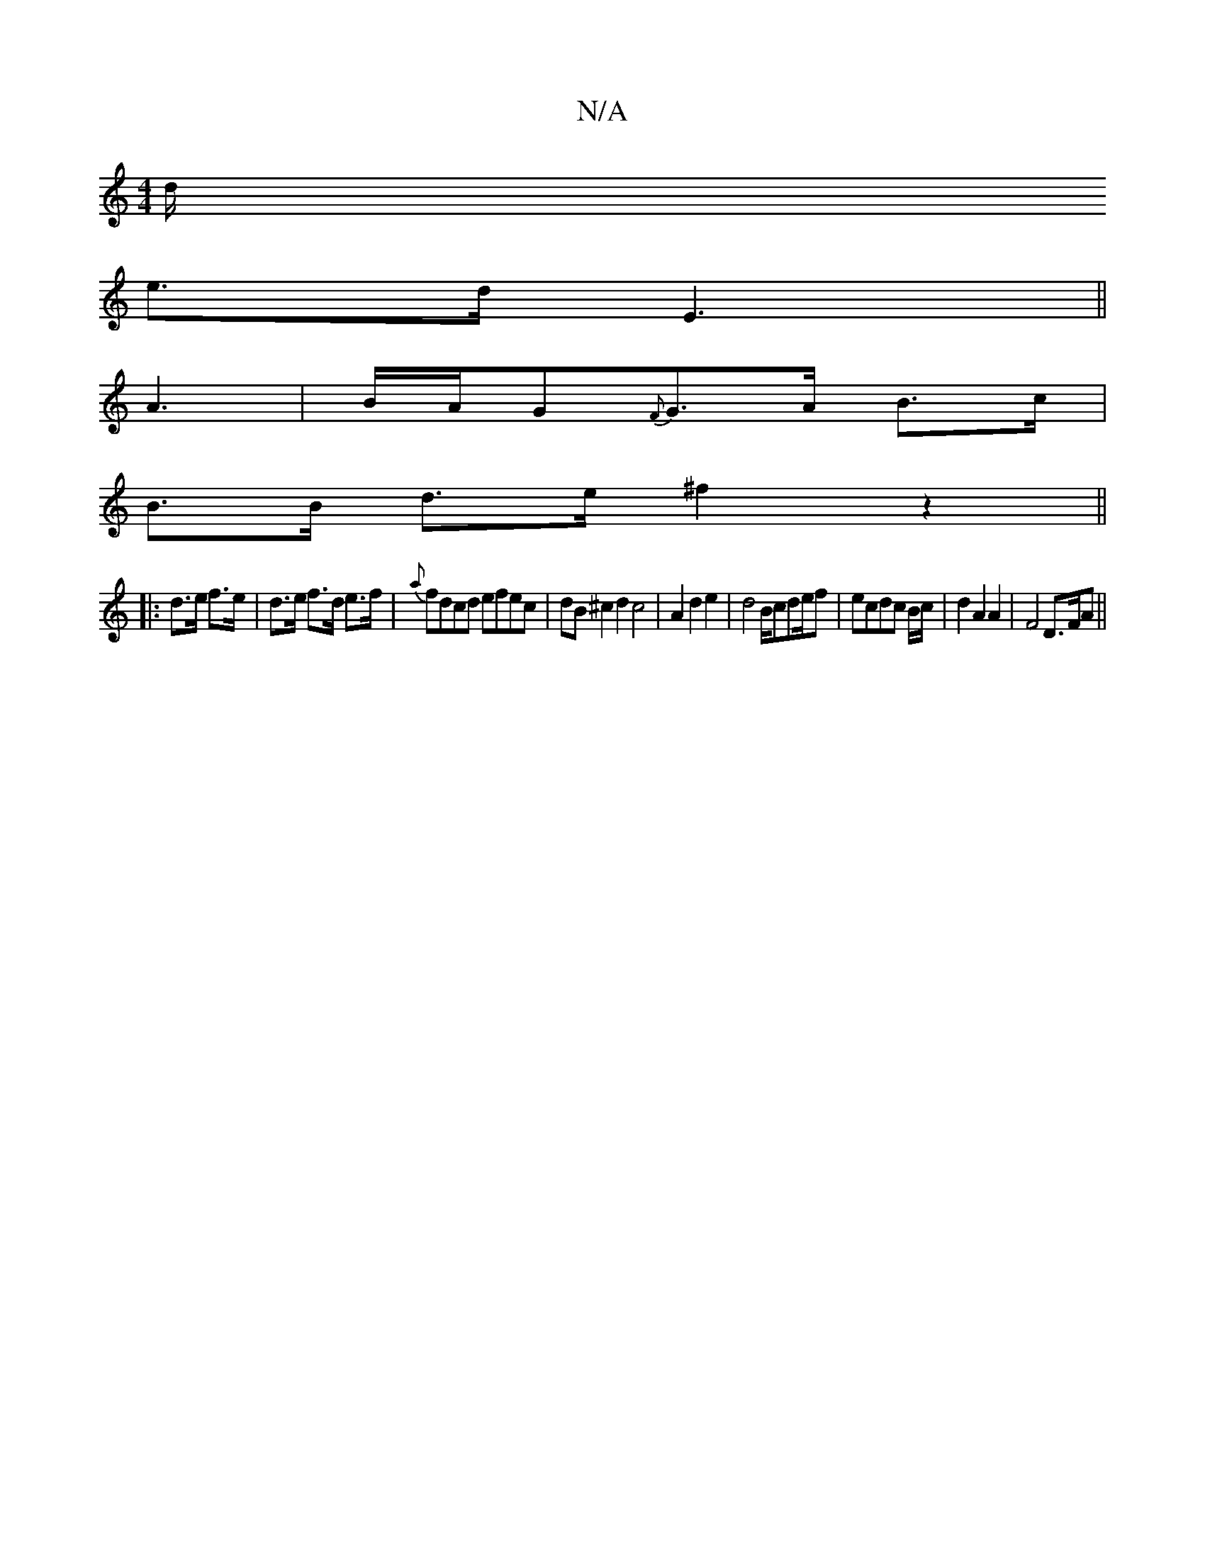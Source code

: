 X:1
T:N/A
M:4/4
R:N/A
K:Cmajor
/d1/
e3/2d/2 E3||
A3 | B/A/G{F}G>A B>c|
B>B d>e ^f2 z2||
|:d>e f>e | d>e f>d e>f | {a}fdcd efec | dB ^c2 d2 c4|A2d2e2|d4 B/cde/2f|ecdc B/2c/2|d2A2A2|F4 D3/2F/2A||

g3 ed e2 f|a3 e2f|g2f dBd|~2ga b2b|a